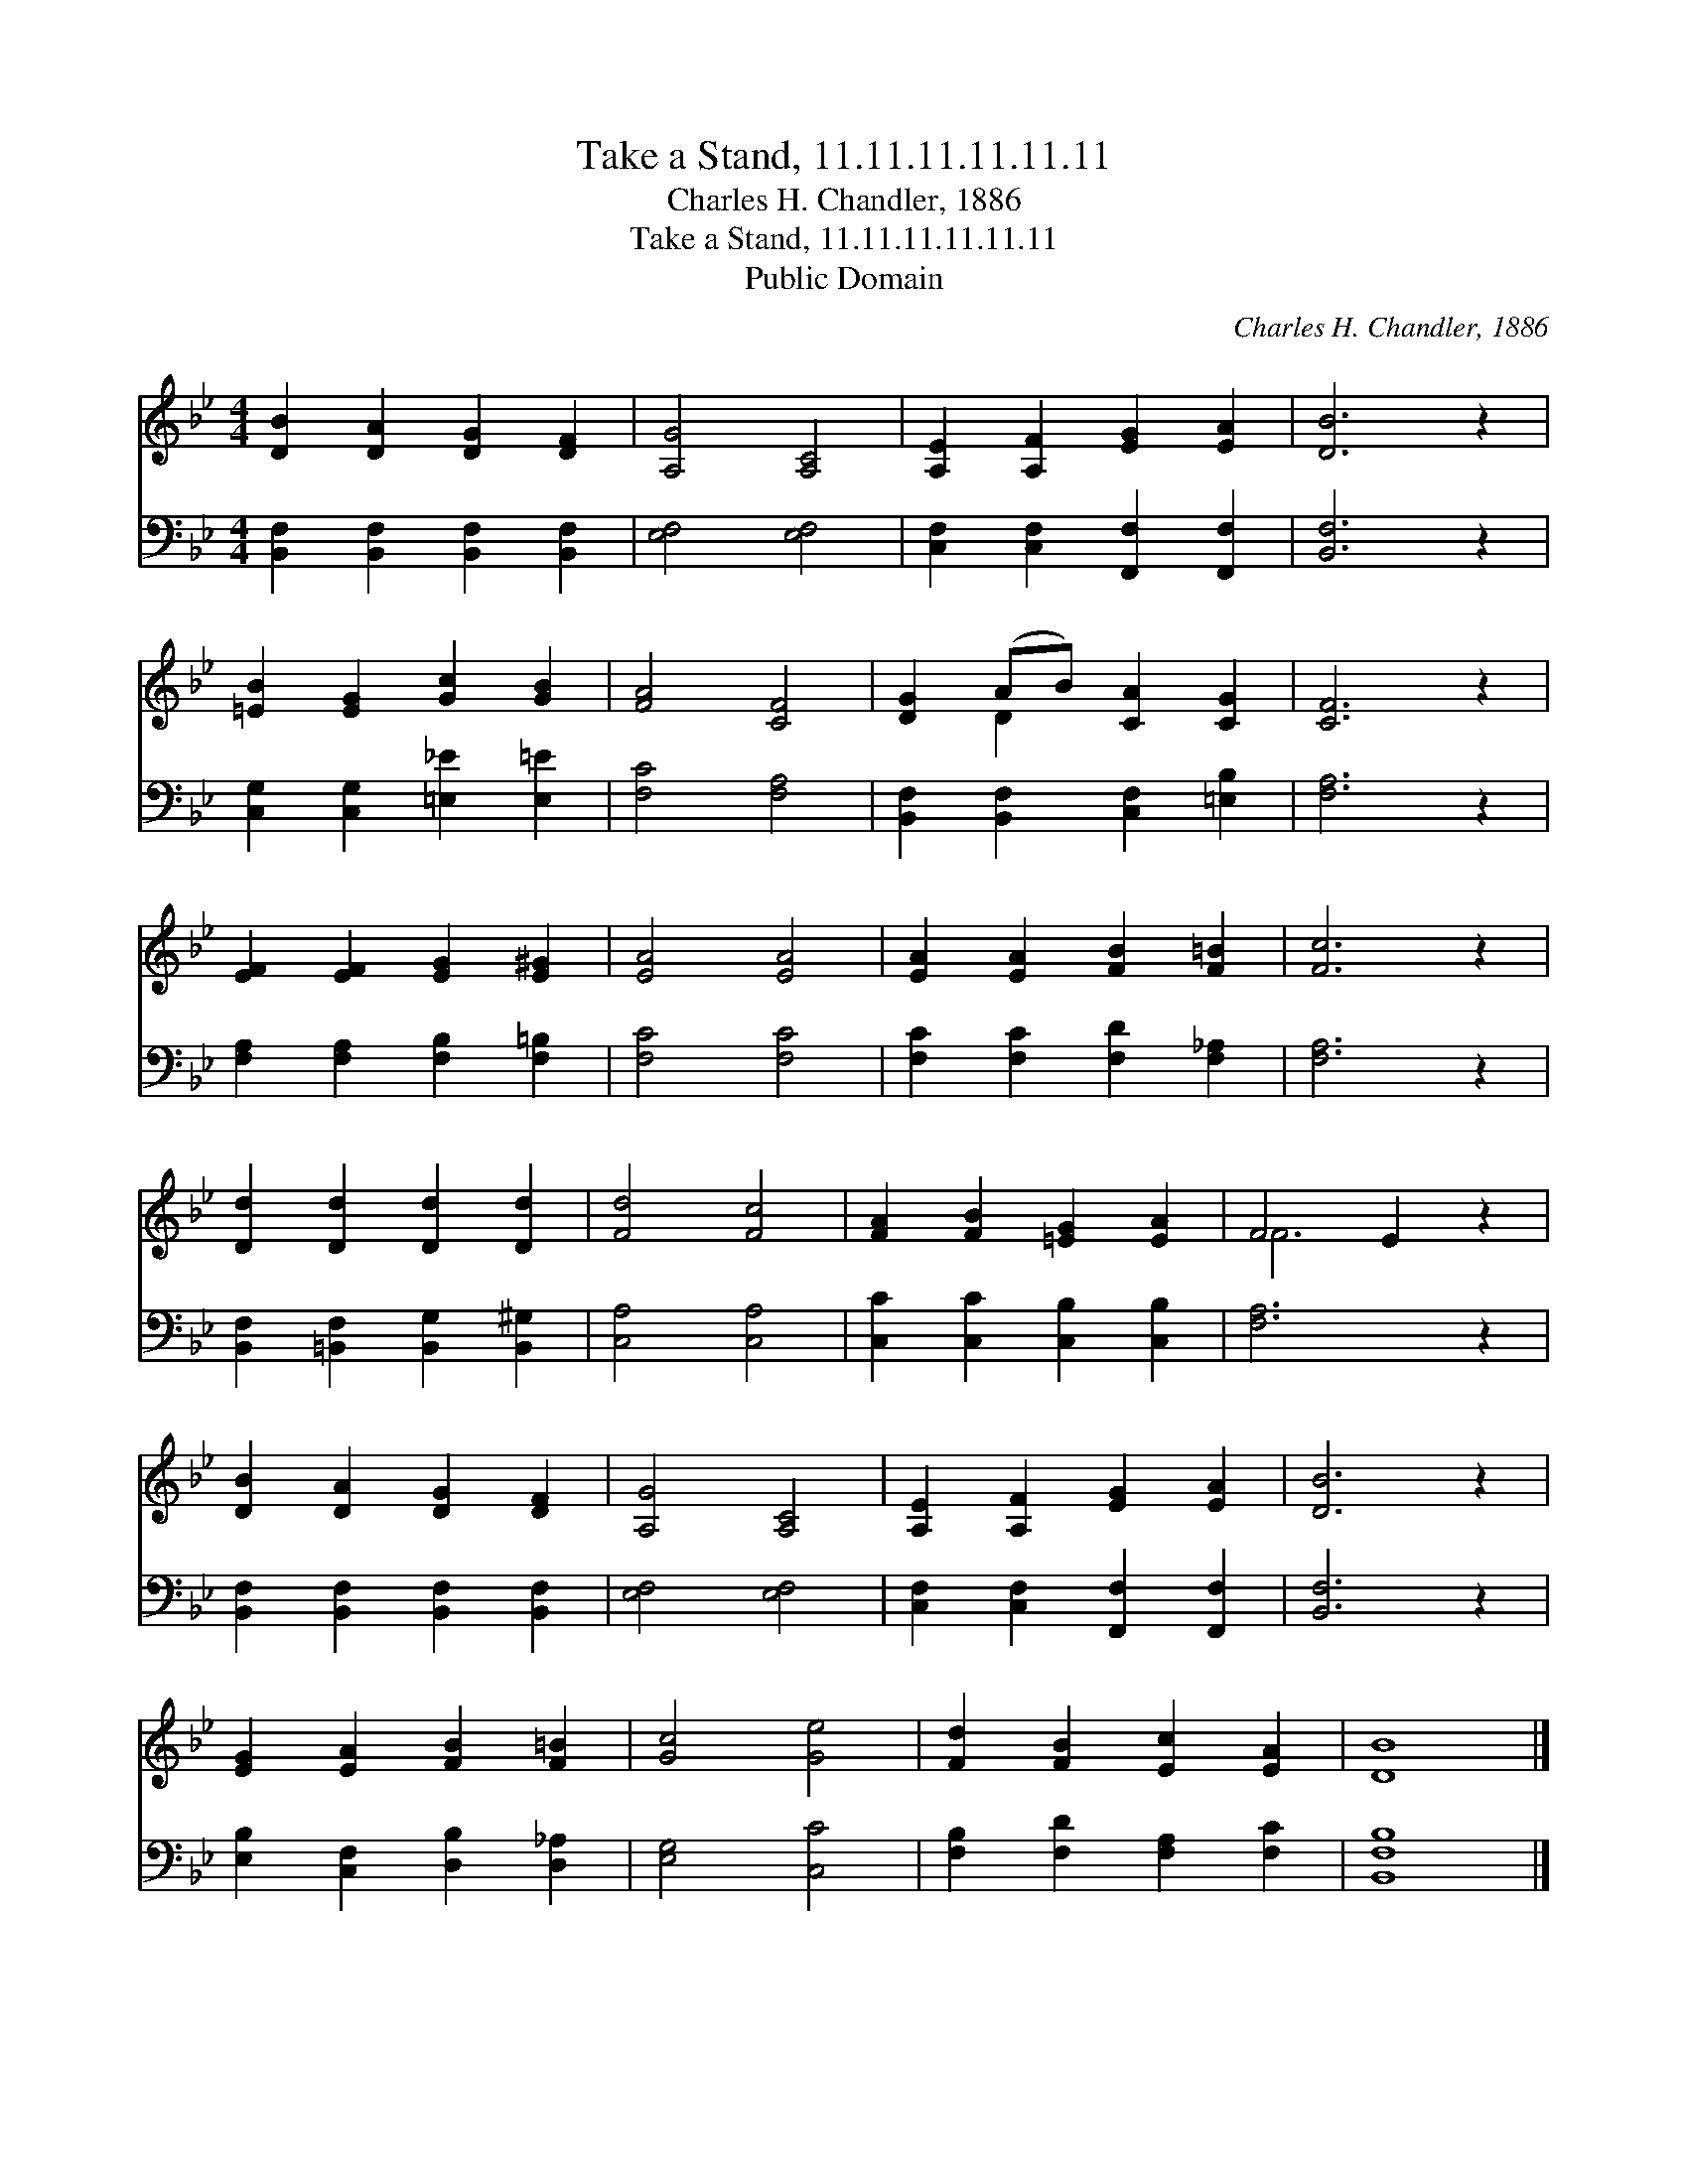 X:1
T:Take a Stand, 11.11.11.11.11.11
T:Charles H. Chandler, 1886
T:Take a Stand, 11.11.11.11.11.11
T:Public Domain
C:Charles H. Chandler, 1886
Z:Public Domain
%%score ( 1 2 ) 3
L:1/8
M:4/4
K:Bb
V:1 treble 
V:2 treble 
V:3 bass 
V:1
 [DB]2 [DA]2 [DG]2 [DF]2 | [A,G]4 [A,C]4 | [A,E]2 [A,F]2 [EG]2 [EA]2 | [DB]6 z2 | %4
 [=EB]2 [EG]2 [Gc]2 [GB]2 | [FA]4 [CF]4 | [DG]2 (AB) [CA]2 [CG]2 | [CF]6 z2 | %8
 [EF]2 [EF]2 [EG]2 [E^G]2 | [EA]4 [EA]4 | [EA]2 [EA]2 [FB]2 [F=B]2 | [Fc]6 z2 | %12
 [Dd]2 [Dd]2 [Dd]2 [Dd]2 | [Fd]4 [Fc]4 | [FA]2 [FB]2 [=EG]2 [EA]2 | F4 E2 z2 | %16
 [DB]2 [DA]2 [DG]2 [DF]2 | [A,G]4 [A,C]4 | [A,E]2 [A,F]2 [EG]2 [EA]2 | [DB]6 z2 | %20
 [EG]2 [EA]2 [FB]2 [F=B]2 | [Gc]4 [Ge]4 | [Fd]2 [FB]2 [Ec]2 [EA]2 | [DB]8 |] %24
V:2
 x8 | x8 | x8 | x8 | x8 | x8 | x2 D2 x4 | x8 | x8 | x8 | x8 | x8 | x8 | x8 | x8 | F6 x2 | x8 | x8 | %18
 x8 | x8 | x8 | x8 | x8 | x8 |] %24
V:3
 [B,,F,]2 [B,,F,]2 [B,,F,]2 [B,,F,]2 | [E,F,]4 [E,F,]4 | [C,F,]2 [C,F,]2 [F,,F,]2 [F,,F,]2 | %3
 [B,,F,]6 z2 | [C,G,]2 [C,G,]2 [=E,_E]2 [E,=E]2 | [F,C]4 [F,A,]4 | %6
 [B,,F,]2 [B,,F,]2 [C,F,]2 [=E,B,]2 | [F,A,]6 z2 | [F,A,]2 [F,A,]2 [F,B,]2 [F,=B,]2 | %9
 [F,C]4 [F,C]4 | [F,C]2 [F,C]2 [F,D]2 [F,_A,]2 | [F,A,]6 z2 | %12
 [B,,F,]2 [=B,,F,]2 [B,,G,]2 [B,,^G,]2 | [C,A,]4 [C,A,]4 | [C,C]2 [C,C]2 [C,B,]2 [C,B,]2 | %15
 [F,A,]6 z2 | [B,,F,]2 [B,,F,]2 [B,,F,]2 [B,,F,]2 | [E,F,]4 [E,F,]4 | %18
 [C,F,]2 [C,F,]2 [F,,F,]2 [F,,F,]2 | [B,,F,]6 z2 | [E,B,]2 [C,F,]2 [D,B,]2 [D,_A,]2 | %21
 [E,G,]4 [C,C]4 | [F,B,]2 [F,D]2 [F,A,]2 [F,C]2 | [B,,F,B,]8 |] %24

